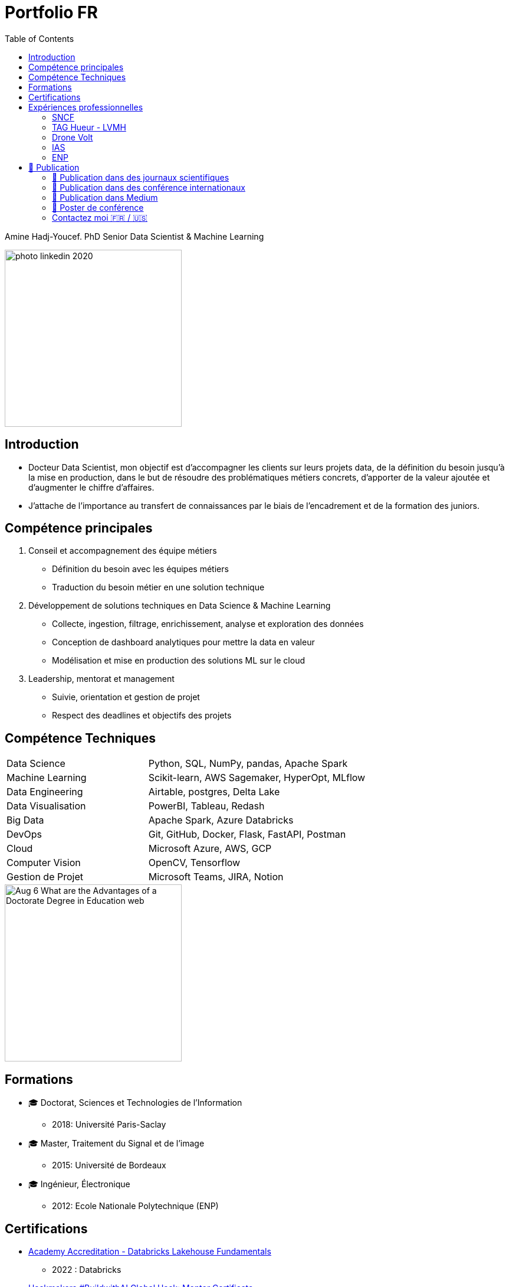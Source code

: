 = Portfolio FR
:keywords: Data Science, Machine Learning
:toc: auto


Amine Hadj-Youcef. PhD Senior Data Scientist & Machine Learning

image::../images/photo_linkedin_2020.png[height=300]

== Introduction

* Docteur Data Scientist, mon objectif est d’accompagner les clients sur
leurs projets data, de la définition du besoin jusqu’à la mise en production, dans le but de résoudre des problématiques métiers concrets,
d’apporter de la valeur ajoutée et d’augmenter le chiffre d’affaires.
* J’attache de l’importance au transfert de connaissances par le biais
de l’encadrement et de la formation des juniors.

== Compétence principales

[arabic]
. Conseil et accompagnement des équipe métiers
* Définition du besoin avec les équipes métiers
* Traduction du besoin métier en une solution technique
. Développement de solutions techniques en Data Science & Machine
Learning
* Collecte, ingestion, filtrage, enrichissement, analyse et exploration
des données
* Conception de dashboard analytiques pour mettre la data en valeur
* Modélisation et mise en production des solutions ML sur le cloud
. Leadership, mentorat et management
* Suivie, orientation et gestion de projet
* Respect des deadlines et objectifs des projets

== Compétence Techniques

[cols="35%,65%", width=80%]
|===
|Data Science |Python, SQL, NumPy, pandas, Apache Spark
|Machine Learning |Scikit-learn, AWS Sagemaker, HyperOpt, MLflow
|Data Engineering |Airtable, postgres, Delta Lake
|Data Visualisation |PowerBI, Tableau, Redash
|Big Data |Apache Spark, Azure Databricks
|DevOps |Git, GitHub, Docker, Flask, FastAPI, Postman
|Cloud |Microsoft Azure, AWS, GCP
|Computer Vision |OpenCV, Tensorflow
|Gestion de Projet |Microsoft Teams, JIRA, Notion
|===

image::https://www.graduateprogram.org/wp-content/uploads/2020/08/Aug-6-What-are-the-Advantages-of-a-Doctorate-Degree-in-Education__web.jpg[height=300]

== Formations

* 🎓 Doctorat, Sciences et Technologies de l’Information
** 2018: Université Paris-Saclay
* 🎓 Master, Traitement du Signal et de l’image
** 2015: Université de Bordeaux
* 🎓 Ingénieur, Électronique
** 2012: Ecole Nationale Polytechnique (ENP)

== Certifications

* link:../certificats_badges/certificat_databricks_lakehouse.pdf[Academy
Accreditation - Databricks Lakehouse Fundamentals]
** 2022 : Databricks
* link:../certificats_badges/Hackmakers%20-%20Hackmakers%20BuildwithAI%202020%20Mentor%20Certificate%20-%202020-08-13.png[Hackmakers
#BuildwithAI Global Hack: Mentor Certificate]
** 2020: Hackmakers
* Deep Learning and Artificial Intelligence
** 2018: École Polytechnique Palaiseau

==  Expériences professionnelles

image::https://assets.website-files.com/5d07afe28195606a40dc5223/5df7601d5d5668d49c44fa22_Two-SNCF-TGV-Trains.jpg[height=300]

===  SNCF

image::https://upload.wikimedia.org/wikipedia/fr/e/ec/Logo_SNCF_R%C3%A9seau_2015.svg[height=100]

* Senior Data Scientist - Ingénieur Machine Learning
* Paris, France
* 2020-2022

* _SNCF Réseau_ est une entreprise Française responsable de la
maintenance et la sécurité du réseau ferroviaire dans toute la France. A
travers le programme de supervision et de surveillance, la DGII assure
la maintenance du réseau et la régénération des équipements. Des données
massives sont collectées tous les jours par des capteurs connectés
indiquant different mesures: vitesse des trains, températures des rails,
état des appareils de voies,…

* Mon role de Data Scientist au sein de l’équipe _Data Science et
Décision_ est d’accompagner les différents équipes métier à définir le
besoin, développer des solutions techniques adaptés au besoin, et
d’assurer la communication sur le sujet avec les différents acteur du
projet.

* Parmi les taches réalisées:
** J’ai facilité l’accès aux données massives, nettoyées et enrichies,
par la mise en place des pipelines d’ingestion sur le Lakehouse
** Conception de dashboards interactives sur Power BI
** Amélioration de la maintenance _des capteurs de la vitesse_ des
trains par la détection de pannes et l’envoi automatique des alarmes
vers le centre de supervision
** Automatisation de la détection d’anomalie des capteurs par
l’industrialisation d’un algorithme de clustering des données
** Traitement des données massives provenant des boites noires des
trains

*Tech*: Apache Spark, Python, SQL, Databricks (Delta Live Table,
Workflows), AWS, Azure, mlflow

image:../images/Untitled%202.png[height=300]
image:../images/Untitled%203.png[height=300]

image::https://luxshopping.vn/Uploads/UserFiles/images/dong-ho-TAG-Heuer-Connected-Modular-45-%E2%80%98Golf-Edition%E2%80%99%208.jpg[height=300]

===  TAG Hueur - LVMH

image::https://upload.wikimedia.org/wikipedia/commons/5/57/TAG_HEUER_logo.svg[h=100]

* Data Scientist - Data Engineer
* Paris, France
* 2020

* TAG Heuer est un horloger de luxe suisse qui conçoit, fabrique et
commercialise des montres et des accessoires de mode. Dans le but
d’élargir la gamme de ses produit, TAG Hueur a lancé au marché un
nouveau modèle de montre intelligente de luxe, connectées, adaptés pour
les activités sportives (running, swimming, gulf). Dotée de différentes
capteurs (WiFi, GPS, Podomètre, Cardiogramme), la montre embarque
différents algorithmes pour traiter les données mesurées en temps réels,
et calculer des métriques de sports.

* Mon role dans l’équipe Traitement du signal est de proposer des
algorithmes de détection d’outlier causer par la perte du signal GPS,
afin d’amélioration des KPI de l’application de la montre link:https://www.tagheuer.com/fr/fr/smartwatches/collection-connected.html[_TAG Hueur Connected_]

* En tant que Data Scientist, j’ai réalisé les taches suivantes:
** Traitement, nettoyage, préparation, analyse de données du capteurs
(GPS…)
** Développement d’algorithme machine learning pour détecter les
anomalies
** Conception d’une application web pour interagir avec les algorithmes
développées
** Communication des résultats et participation aux réunions

*Tech*: Python (pandas, Numpy, scikit-learn), Docker, Streamlit

image:../images/Untitled%206.png[bg h:250]
image:../images/Untitled%205.png[bg h:240]

image::https://www.dronevolt.com/wp-content/uploads/2020/01/h10site-1024x621.jpg[height=300]

===  Drone Volt

image::../logo/logo_dronevolt_menu.svg[height=300]

* Ingénieur IA - Computer Vision
* Villepinte, France
* 2019

image::https://fra1.digitaloceanspaces.com/aircosmos/media/5d35c2c0d06eb04c0262988cf36ebe7bb51ae13e3c3490e430e2902a92572166.png[height=300]

* DRONE VOLT est un acteur international reconnu dans le domaine des
drones civils professionnels et l’intelligence artificielle embarquée.
Après l’acquisition d’Aérialtronics, Drone Volt a lancé une nouvelle
caméra intelligente, link:https://pensarsdk.com/[PENSAR].
* Descriptif du produit : https://pensarsdk.com/

* En tant qu’ingénieur IA - Computer Vision, j’ai réalisé les taches
suivantes:
** Collectes, préparation et annotation des images pour entraîner le
modèle deep learning
** Entraînement du modèle deep learning pour la détection du feu en
temps réel
** Travail d’équipe agile pour le développement du SDK de la caméra
** Rédaction de la documentation technique de la solution IA
** Formation de l’équipe commerciale du DRONE VOLT sur l’intelligence
artificielle
** Présentation de la solution aux clients et investisseurs du groupe

image:../images/Untitled%2010.png[w:500]
image:../images/Untitled%209.png[w:500]

image:../images/Untitled%207.png[w:500]
image:../images/Untitled%208.png[w:500]

image::https://cdn.hswstatic.com/gif/jwst-vs-hubble-1200x800.jpg[height=300]

===  IAS

image::https://assets9.domestika.org/project-covers/000/056/879/56879-original-78247-original-IAS_principal.jpg?1343660766[height=300]

* Ingénieur Machine Learning - Traitement d’image
* Orsay, France
* 2015-2018
* Porteur du projet:

image:https://upload.wikimedia.org/wikipedia/commons/e/e5/NASA_logo.svg[h=100]image:https://upload.wikimedia.org/wikipedia/commons/8/80/ESA_logo.svg[h=100]image:https://upload.wikimedia.org/wikipedia/en/7/77/Canadian_Space_Agency_logo.svg[h=100]

image:https://upload.wikimedia.org/wikipedia/commons/5/50/James_Webb_Space_Telescope.jpg[height=300] James-Webb Space Telescope (JWST) est un télescope spatial servant d’observatoire fonctionnant principalement dans l’infrarouge,
développé par la NASA avec la participation de l’Agence spatiale
européenne (ESA) et de l’Agence spatiale canadienne (ASC). Plus grand et
plus onéreux télescope spatial à son lancement, le JWST est conçu pour
poursuivre les travaux du télescope spatial Hubble,

Les principales objectifs de la mission
link:https://sci.esa.int/web/jwst/-/46826-miri-the-mid-infrared-instrument-on-jwst[JWST]
est d’étudier la formation et évolution des galaxies, de plus, la
compréhension de la formation des étoiles et les systèmes planétaires.

image::image_photo_flux.png[height=300]

Le JWST est doté d’un imageur infrarouge (MIRI) permettant de mesurer
des observation dans un milieu infrarouge 5.6-7 microns. Divers
problèmes sont rencontrés lors des mesures Limitation de la résolution
spatiale par

A cause des limites physique, la réponse optique des miroirs limite la
résolution spatiale des images, et dépend de λ. De plus, le contenu
spectrale de l’objet observé est intégré sur une large bande spectrale
(filtre + détecteur)

* Mon objectif en tant qu’Ingénieur de traitement d’image / Machine
Learning est de reconstruire objet spatio-spectral original en
exploitant l’ensemble de données à différentes bandes spectrales
** Proposition d’un modèle instrument de l’imageur infrarouge, prenant
en compte la variation en λ de la PSF et de large intégration spectrale
** Proposition d’un modèle direct par un traitement conjoint de données
multi-filtre/instrument et choix du modèle linéaire par morceau
** Augmentation de résolution spatial et de l’information spectrale

image:../images/Untitled%2011.png[height=300]
image:image_modele_direct.png[height=300]
image:../images/Untitled%2012.png[height=300]


image::https://assets.newatlas.com/dims4/default/47396f4/2147483647/strip/true/crop/5646x3764+0+0/resize/1440x960!/quality/90/?url=http:%2F%2Fnewatlas-brightspot.s3.amazonaws.com%2F50%2F86%2Ffbab5065408aa969de02585542bb%2Fdepositphotos-163337952-xl-2015.jpg[height=300]

===  ENP


image::https://upload.wikimedia.org/wikipedia/fr/3/35/Logo_Ecole_Nationale_Polytechnique_ENP.jpg[h=100]

* Ingénieur Machine Learning
* Alger, Algérie
* 2013

image::https://cablab.umn.edu/sites/cablab.umn.edu/files/2019-07/Research%20methods%20EEG.jpg[height=300]

L’objectif du projet est de développer une méthode de détection des
épilepsies (en état de repos), qui soit assimilable à un diagnostic
précoce de la maladie. Cette méthode peut être utilisée comme un outil
de diagnostic assisté par ordinateur par les praticiens de la
neurophysiologie. Cela permettra d’anticiper le traitement de la
pathologie et de protéger le patient en cas de crises d’épilepsie.

En tant qu’ingénieur en machine learning, j’ai travaillé sur un sujet de
classification des signaux Electro-encéphalogramme (EEG) pour la
détection d’épilepsie.

* Etude de l’état de l’art et comparaison entre les méthodes dans la
littérature
* Préparation et analyse de données
* Concevoir une chaîne de traitement des séries temporelles basé sur le
machine learning et la transformation en ondelettes sous Matlab
* Obtention de très bon résultat de classification par rapport à l’état
de l’art (précision >90%)
* Pour plus de détail :
** https://ieeexplore.ieee.org/abstract/document/6602363

image:../images/2022-10-18_22-39.png[height=300]
image:../images/2022-10-18_22-40.png[height=300]

== 📖 Publication

image:../logo/eurasip-logo-trans02.png[h:70]
image:https://upload.wikimedia.org/wikipedia/commons/3/3d/Logo_Universit%C3%A9_Paris-Saclay.svg[h:70]
image:https://upload.wikimedia.org/wikipedia/commons/2/21/IEEE_logo.svg[h:70]
image:../logo/A_and_A[h:70]
image:https://upload.wikimedia.org/wikipedia/commons/a/a5/Medium_icon.svg[h:70]

=== 📖 Publication dans des journaux scientifiques

* Hadj-Youcef, M. A., Orieux, F., Abergel, A., & Fraysse, A. (2020).
Fast Joint Multiband Reconstruction From Wideband Images Based on
Low-Rank Approximation. IEEE Transactions on Computational Imaging, 6,
922–933.
* Boucaud, A., Bocchio, M., Abergel, A., Orieux, F., Dole, H., &
Hadj-Youcef, M. A. (2016). _Convolution kernels for multi-wavelength
imaging_. _October_, 7. https://doi.org/10.1051/0004-6361/201629080

=== 📖 Publication dans des conférence internationaux

* Hadj-Youcef, M. A., Bousbia-Salah, A., & Adnane, M. (2018). Feature
selection applied to wavelet packet transform for an efficient EEG
signal classification. 2018 International Conference on Electrical
Sciences and Technologies in Maghreb.
* Hadj-youcef, A. (2014). Reconstruction des Images par des méthodes
d’optimisation convexes et non lisses.
* Hadj-youcef, M. A., & Abergel, A. (2017). Restauration d’objets
astrophysiques à partir de données multispectrales floues et une réponse
instrument non stationnaire. Gdr Isis, 123(908), 2017.
* Orieux, F., Fraysse, A., & Abergel, A. (2018).Restoration from
Multispectral Blurred Data with Non-Stationary Instrument Response. ii,
1–5.

* Hadj-Youcef, M. E. (2018). Spatio spectral reconstruction from
low-resolution multispectral data: Application to the Mid-Infrared
instrument of the James Webb Space Telescope. Université Paris-Saclay
(ComUE).
* Hadj-Youcef, M. A., Orieux, F., Fraysse, A., & Abergel, A. (2018).
Spatio-spectral multichannel reconstruction from few low-resolution
multispectral data. 2018 26th European Signal Processing Conference
(EUSIPCO), 1980–1984.
* Hadj-Youcef, M. A., Adnane, M., & Bousbia-Salah, A. (2013). Detection
of epileptics during seizure-free periods. 2013 8th International
Workshop on Systems, Signal Processing and Their Applications, WoSSPA
2013, May, 209–213. https://doi.org/10.1109/WoSSPA.2013.6602363

=== 📖 Publication dans Medium

* https://towardsdatascience.com/convolutional-neural-network-for-image-classification-with-implementation-on-python-using-pytorch-7b88342c9ca9[Convolutional
neural network for image classification with implementation on python
using pytorch]
* https://towardsdatascience.com/have-you-optimized-your-deep-learning-model-before-deployment-cdc3aa7f413d[Have
you optimized your deep learning model before deployment]
* https://medium.com/swlh/pensar-sdk-1-647f778bc11[Pensar-sdk]
* https://towardsdatascience.com/how-to-write-and-publish-a-research-paper-3692550a5c5d[How
to write and publish a research paper]
* https://towardsdatascience.com/simplify-your-data-science-project-with-this-tool-c493b9970280[Simplify
your data science project with this tool]
* https://towardsdatascience.com/how-to-package-a-python-application-using-anaconda-and-docker-fc752ce47729[How
to package a python application using anaconda and docker]
* https://amine-hy.medium.com/model-centric-vs-data-centric-view-in-the-age-of-ai-b59c15a53fc4[Model
centric vs data centric view in the age of ai]
* https://amine-hy.medium.com/data-visualization-using-redash-on-the-cloud-63f6d4f2f1ef[Data
visualization using redash on the cloud]

=== 📖 Poster de conférence

* link:../GRETSI_poster.pdf.2017_08_08_17_compressed.pdf[Poster GRETSI
2017]

=== Contactez moi 🇫🇷 / 🇺🇸

* https://www.linkedin.com/in/aminehy/[image:https://upload.wikimedia.org/wikipedia/commons/b/b1/LinkedIn_Logo_2013_%282%29.svg[h=100]]
* https://twitter.com/AmineHadjYoucef[image:https://upload.wikimedia.org/wikipedia/commons/4/4f/Twitter-logo.svg[h=100]]
* https://amine-hy.medium.com/[image:https://upload.wikimedia.org/wikipedia/commons/a/a5/Medium_icon.svg[h=100]]
* https://github.com/amineHY[image:https://upload.wikimedia.org/wikipedia/commons/9/95/Font_Awesome_5_brands_github.svg[h=100]]
* mailto:hadjyoucef.amine@gmail.com[image:https://upload.wikimedia.org/wikipedia/commons/7/7e/Gmail_icon_%282020%29.svg[h=100]]